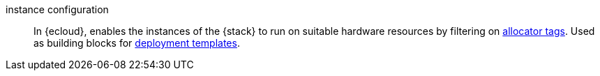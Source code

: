 
[[glossary-instance-configuration]] instance configuration::
In {ecloud}, enables the instances of the {stack} to run on suitable hardware
resources by filtering on <<glossary-allocator-tag,allocator tags>>. Used as
building blocks for <<glossary-deployment-template,deployment templates>>.
//Source: Cloud
